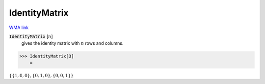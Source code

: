 IdentityMatrix
==============

`WMA link <https://reference.wolfram.com/language/ref/IdentityMatrix.html>`_


:code:`IdentityMatrix` [:math:`n`]
    gives the identity matrix with :math:`n` rows and columns.





>>> IdentityMatrix[3]
    =

:math:`\left\{\left\{1,0,0\right\},\left\{0,1,0\right\},\left\{0,0,1\right\}\right\}`


